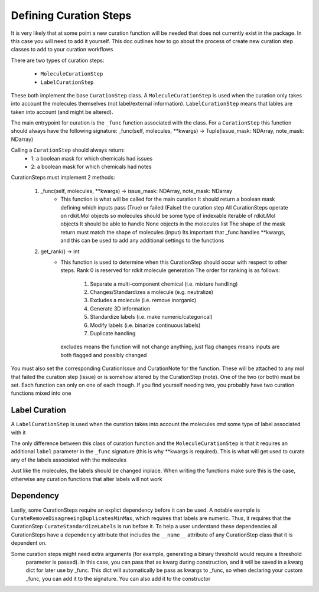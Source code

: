 Defining Curation Steps
========================

It is very likely that at some point a new curation function will be needed
that does not currently exist in the package. In this case you will need to
add it yourself. This doc outlines how to go about the process of create new
curation step classes to add to your curation workflows

There are two types of curation steps:

 * ``MoleculeCurationStep``
 * ``LabelCurationStep``

These both implement the base ``CurationStep`` class.
A ``MoleculeCurationStep`` is used when the curation only takes into
account the molecules themselves (not label/external information).
``LabelCurationStep`` means that lables are taken into account (and might be altered).

The main entrypoint for curation is the ``_func`` function associated with the class.
For a ``CurationStep`` this function should always have the following signature:
_func(self, molecules, **kwargs) -> Tuple(issue_mask: NDArray, note_mask: NDarray)

Calling a ``CurationStep`` should always return:
    - 1: a boolean mask for which chemicals had issues
    - 2: a boolean mask for which chemicals had notes

CurationSteps must implement 2 methods:

    1. _func(self, molecules, **kwargs) -> issue_mask: NDArray, note_mask: NDarray
        - This function is what will be called for the main curation
          It should return a boolean mask defining which inputs pass (True)
          or failed (False) the curation step
          All CurationSteps operate on rdkit.Mol objects
          so molecules should be some type of indexable iterable of rdkit.Mol objects
          It should be able to handle None objects in the molecules list
          The shape of the mask return must match the shape of molecules (input)
          Its important that _func handles **kwargs, and this can be used to
          add any additional settings to the functions
    2. get_rank() -> int
        - This function is used to determine when this CurationStep should occur with respect to other steps.
          Rank 0 is reserved for rdkit molecule generation
          The order for ranking is as follows:
            1. Separate a multi-component chemical (i.e. mixture handling)
            2. Changes/Standardizes a molecule (e.g. neutralize)
            3. Excludes a molecule (i.e. remove inorganic)
            4. Generate 3D information
            5. Standardize labels (i.e. make numeric/categorical)
            6. Modify labels (i.e. binarize continuous labels)
            7. Duplicate handling
          excludes means the function will not change anything, just flag
          changes means inputs are both flagged and possibly changed

You must also set the corresponding CurationIssue and CurationNote for the function. These will be attached to any
mol that failed the curation step (issue) or is somehow altered by the CurationStep (note). One of the two (or both)
must be set. Each function can only on one of each though. If you find yourself needing two, you probably have two
curation functions mixed into one

Label Curation
------------------------

A ``LabelCurationStep`` is used when the curation takes into
account the molecules `and` some type of label associated with it

The only difference between this class of curation function and the
``MoleculeCurationStep`` is that it requires an additional ``label``
parameter in the ``_func`` signature (this is why **kwargs is required).
This is what will get used to curate any of the labels associated with the molecules

Just like the molecules, the labels should be changed inplace.
When writing the functions make sure this is the case,
otherwise any curation functions that alter labels will not work

Dependency
----------
Lastly, some CurationSteps require an explict dependency before it can be used. A notable example is
``CurateRemoveDisagreeingDuplicatesMinMax``, which requires that labels are numeric. Thus, it requires that the
CurationStep ``CurateStandardizeLabels`` is run before it. To help a user understand these dependencies all
CurationSteps have a ``dependency`` attribute that includes the ``__name__`` attribute of any CurationStep class
that it is dependent on.

Some curation steps might need extra arguments (for example, generating a binary threshold would require a threshold
 parameter is passed). In this case, you can pass that as kwarg during construction, and it will be saved in a kwarg
 dict for later use by _func. This dict will automatically be pass as kwargs to _func, so when declaring your custom
 _func, you can add it to the signature. You can also add it to the constructor

